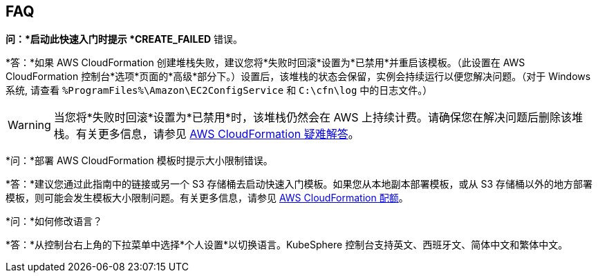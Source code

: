// Add any tips or answers to anticipated questions. This could include the following troubleshooting information. If you don’t have any other Q&A to add, change “FAQ” to “Troubleshooting.”

== FAQ

*问：*启动此快速入门时提示 *CREATE_FAILED* 错误。

*答：*如果 AWS CloudFormation 创建堆栈失败，建议您将*失败时回滚*设置为*已禁用*并重启该模板。（此设置在 AWS CloudFormation 控制台*选项*页面的*高级*部分下。）设置后，该堆栈的状态会保留，实例会持续运行以便您解决问题。（对于 Windows 系统, 请查看 `%ProgramFiles%\Amazon\EC2ConfigService` 和 `C:\cfn\log` 中的日志文件。）
// If you’re deploying on Linux instances, provide the location for log files on Linux, or omit this sentence.

WARNING: 当您将*失败时回滚*设置为*已禁用*时，该堆栈仍然会在 AWS 上持续计费。请确保您在解决问题后删除该堆栈。有关更多信息，请参见 https://docs.aws.amazon.com/zh_cn/AWSCloudFormation/latest/UserGuide/troubleshooting.html[AWS CloudFormation 疑难解答^]。

*问：*部署 AWS CloudFormation 模板时提示大小限制错误。

*答：*建议您通过此指南中的链接或另一个 S3 存储桶去启动快速入门模板。如果您从本地副本部署模板，或从 S3 存储桶以外的地方部署模板，则可能会发生模板大小限制问题。有关更多信息，请参见 https://docs.aws.amazon.com/zh_cn/AWSCloudFormation/latest/UserGuide/cloudformation-limits.html[AWS CloudFormation 配额^]。

*问：*如何修改语言？

*答：*从控制台右上角的下拉菜单中选择*个人设置*以切换语言。KubeSphere 控制台支持英文、西班牙文、简体中文和繁体中文。